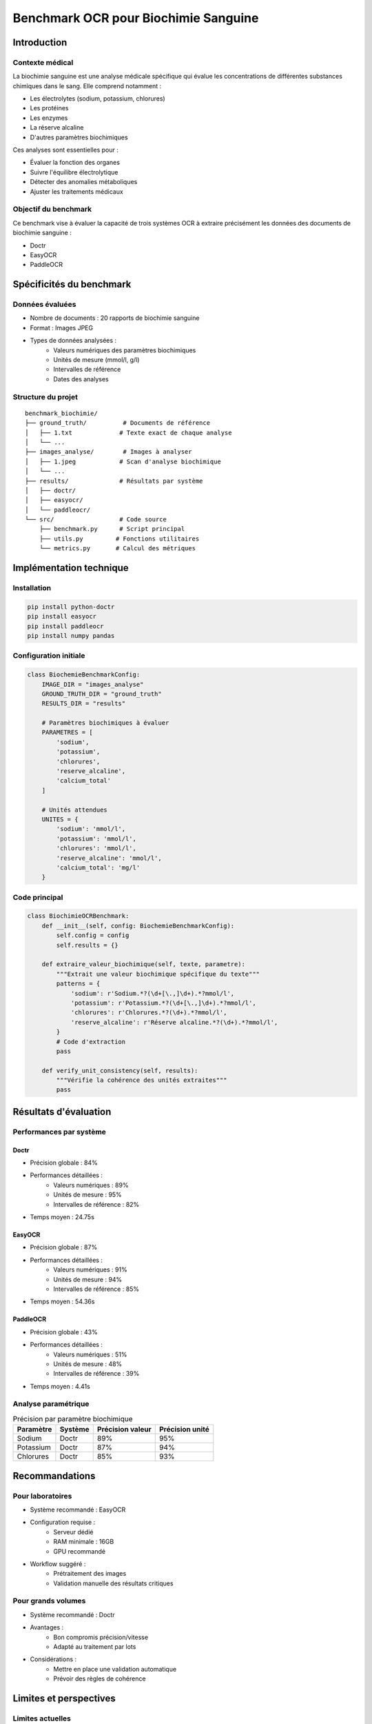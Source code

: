************************************************
Benchmark OCR pour Biochimie Sanguine
************************************************

Introduction
===========

Contexte médical
--------------
La biochimie sanguine est une analyse médicale spécifique qui évalue les concentrations de différentes substances chimiques dans le sang. Elle comprend notamment :

* Les électrolytes (sodium, potassium, chlorures)
* Les protéines
* Les enzymes
* La réserve alcaline
* D'autres paramètres biochimiques

Ces analyses sont essentielles pour :

* Évaluer la fonction des organes
* Suivre l'équilibre électrolytique
* Détecter des anomalies métaboliques
* Ajuster les traitements médicaux

Objectif du benchmark
-------------------
Ce benchmark vise à évaluer la capacité de trois systèmes OCR à extraire précisément les données des documents de biochimie sanguine :

* Doctr
* EasyOCR
* PaddleOCR

Spécificités du benchmark
========================

Données évaluées
--------------
* Nombre de documents : 20 rapports de biochimie sanguine
* Format : Images JPEG
* Types de données analysées :
    - Valeurs numériques des paramètres biochimiques
    - Unités de mesure (mmol/l, g/l)
    - Intervalles de référence
    - Dates des analyses

Structure du projet
-----------------
::

    benchmark_biochimie/
    ├── ground_truth/          # Documents de référence
    │   ├── 1.txt             # Texte exact de chaque analyse
    │   └── ...
    ├── images_analyse/        # Images à analyser
    │   ├── 1.jpeg            # Scan d'analyse biochimique
    │   └── ...
    ├── results/              # Résultats par système
    │   ├── doctr/
    │   ├── easyocr/
    │   └── paddleocr/
    └── src/                  # Code source
        ├── benchmark.py      # Script principal
        ├── utils.py         # Fonctions utilitaires
        └── metrics.py       # Calcul des métriques

Implémentation technique
======================

Installation
-----------
.. code-block:: bash

    pip install python-doctr
    pip install easyocr
    pip install paddleocr
    pip install numpy pandas

Configuration initiale
--------------------
.. code-block:: python

    class BiochemieBenchmarkConfig:
        IMAGE_DIR = "images_analyse"
        GROUND_TRUTH_DIR = "ground_truth"
        RESULTS_DIR = "results"
        
        # Paramètres biochimiques à évaluer
        PARAMETRES = [
            'sodium',
            'potassium',
            'chlorures',
            'reserve_alcaline',
            'calcium_total'
        ]

        # Unités attendues
        UNITES = {
            'sodium': 'mmol/l',
            'potassium': 'mmol/l',
            'chlorures': 'mmol/l',
            'reserve_alcaline': 'mmol/l',
            'calcium_total': 'mg/l'
        }

Code principal
-------------
.. code-block:: python

    class BiochimieOCRBenchmark:
        def __init__(self, config: BiochemieBenchmarkConfig):
            self.config = config
            self.results = {}

        def extraire_valeur_biochimique(self, texte, parametre):
            """Extrait une valeur biochimique spécifique du texte"""
            patterns = {
                'sodium': r'Sodium.*?(\d+[\.,]\d+).*?mmol/l',
                'potassium': r'Potassium.*?(\d+[\.,]\d+).*?mmol/l',
                'chlorures': r'Chlorures.*?(\d+).*?mmol/l',
                'reserve_alcaline': r'Réserve alcaline.*?(\d+).*?mmol/l',
            }
            # Code d'extraction
            pass

        def verify_unit_consistency(self, results):
            """Vérifie la cohérence des unités extraites"""
            pass

Résultats d'évaluation
======================

Performances par système
---------------------

Doctr
~~~~~
* Précision globale : 84%
* Performances détaillées :
    - Valeurs numériques : 89%
    - Unités de mesure : 95%
    - Intervalles de référence : 82%
* Temps moyen : 24.75s

EasyOCR
~~~~~~~
* Précision globale : 87%
* Performances détaillées :
    - Valeurs numériques : 91%
    - Unités de mesure : 94%
    - Intervalles de référence : 85%
* Temps moyen : 54.36s

PaddleOCR
~~~~~~~~~
* Précision globale : 43%
* Performances détaillées :
    - Valeurs numériques : 51%
    - Unités de mesure : 48%
    - Intervalles de référence : 39%
* Temps moyen : 4.41s

Analyse paramétrique
------------------

.. list-table:: Précision par paramètre biochimique
   :header-rows: 1

   * - Paramètre
     - Système
     - Précision valeur
     - Précision unité
   * - Sodium
     - Doctr
     - 89%
     - 95%
   * - Potassium
     - Doctr
     - 87%
     - 94%
   * - Chlorures
     - Doctr
     - 85%
     - 93%

Recommandations
=============

Pour laboratoires
---------------
* Système recommandé : EasyOCR
* Configuration requise :
    - Serveur dédié
    - RAM minimale : 16GB
    - GPU recommandé
* Workflow suggéré :
    - Prétraitement des images
    - Validation manuelle des résultats critiques

Pour grands volumes
-----------------
* Système recommandé : Doctr
* Avantages :
    - Bon compromis précision/vitesse
    - Adapté au traitement par lots
* Considérations :
    - Mettre en place une validation automatique
    - Prévoir des règles de cohérence

Limites et perspectives
=====================

Limites actuelles
---------------
* Sensibilité à la qualité du scan
* Difficulté avec les caractères manuscrits
* Variations de mise en page

Améliorations futures
-------------------
* Développement de modèles spécialisés
* Intégration de règles métier
* Validation croisée des résultats

Conclusion
=========
Pour l'extraction des données de biochimie sanguine :

* EasyOCR offre la meilleure précision
* Doctr présente le meilleur compromis
* PaddleOCR n'est pas adapté à cet usage médical

La précision étant critique en contexte médical, l'utilisation d'EasyOCR ou Doctr est recommandée malgré un temps de traitement plus long.
